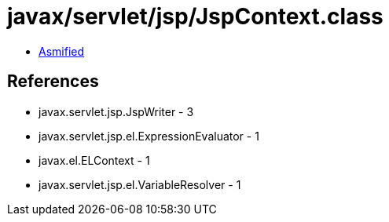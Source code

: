= javax/servlet/jsp/JspContext.class

 - link:JspContext-asmified.java[Asmified]

== References

 - javax.servlet.jsp.JspWriter - 3
 - javax.servlet.jsp.el.ExpressionEvaluator - 1
 - javax.el.ELContext - 1
 - javax.servlet.jsp.el.VariableResolver - 1
